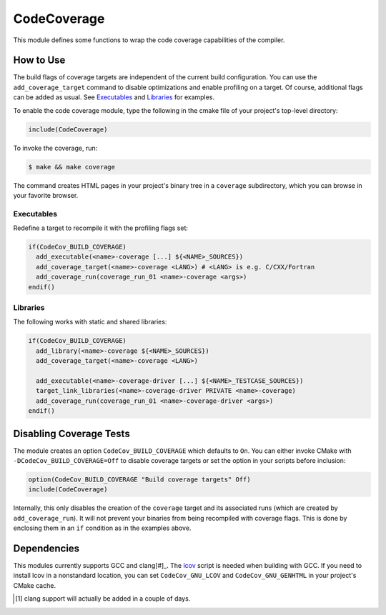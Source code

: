CodeCoverage
************

This module defines some functions to wrap the code coverage capabilities of
the compiler.

How to Use
==========
The build flags of coverage targets are independent of the current build
configuration. You can use the ``add_coverage_target`` command to disable
optimizations and enable profiling on a target. Of course, additional flags
can be added as usual. See Executables_ and Libraries_ for examples.

To enable the code coverage module, type the following in the cmake file of
your project's top-level directory:

.. code-block:: cmake

    include(CodeCoverage)

To invoke the coverage, run:

.. code-block:: shell

    $ make && make coverage

The command creates HTML pages in your project's binary tree in a
``coverage`` subdirectory, which you can browse in your favorite browser.

Executables
-----------

Redefine a target to recompile it with the profiling flags set:

.. code-block:: cmake

    if(CodeCov_BUILD_COVERAGE)
      add_executable(<name>-coverage [...] ${<NAME>_SOURCES})
      add_coverage_target(<name>-coverage <LANG>) # <LANG> is e.g. C/CXX/Fortran
      add_coverage_run(coverage_run_01 <name>-coverage <args>)
    endif()

Libraries
----------------

The following works with static and shared libraries:

.. code-block:: cmake

   if(CodeCov_BUILD_COVERAGE)
     add_library(<name>-coverage ${<NAME>_SOURCES})
     add_coverage_target(<name>-coverage <LANG>)

     add_executable(<name>-coverage-driver [...] ${<NAME>_TESTCASE_SOURCES})
     target_link_libraries(<name>-coverage-driver PRIVATE <name>-coverage)
     add_coverage_run(coverage_run_01 <name>-coverage-driver <args>)
   endif()

Disabling Coverage Tests
========================

The module creates an option ``CodeCov_BUILD_COVERAGE`` which defaults to
``On``. You can either invoke CMake with ``-DCodeCov_BUILD_COVERAGE=Off`` to
disable coverage targets or set the option in your scripts before inclusion:

.. code-block:: cmake

   option(CodeCov_BUILD_COVERAGE "Build coverage targets" Off)
   include(CodeCoverage)

Internally, this only disables the creation of the ``coverage`` target and its
associated runs (which are created by ``add_coverage_run``). It will not prevent
your binaries from being recompiled with coverage flags. This is done by
enclosing them in an ``if`` condition as in the examples above.

Dependencies
============

This modules currently supports GCC and clang[#]_. The lcov_ script is needed
when building with GCC. If you need to install lcov in a nonstandard location,
you can set ``CodeCov_GNU_LCOV`` and ``CodeCov_GNU_GENHTML`` in your project's
CMake cache.

.. _lcov: https://github.com/linux-test-project/lcov

.. [#] clang support will actually be added in a couple of days.
